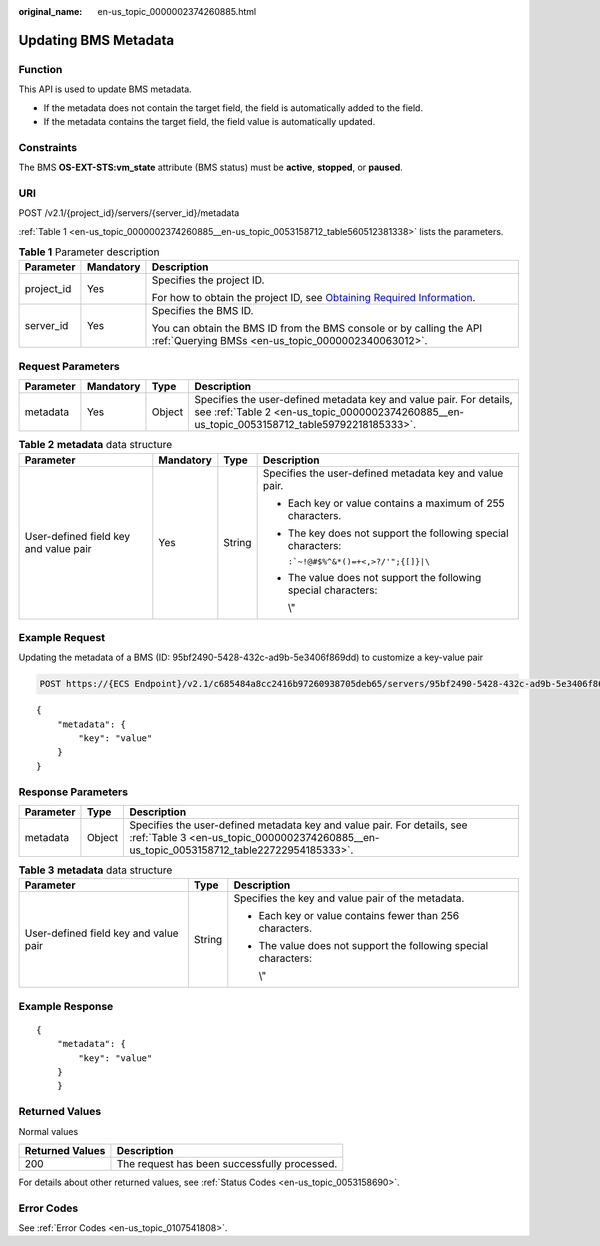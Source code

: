 :original_name: en-us_topic_0000002374260885.html

.. _en-us_topic_0000002374260885:

Updating BMS Metadata
=====================

Function
--------

This API is used to update BMS metadata.

-  If the metadata does not contain the target field, the field is automatically added to the field.
-  If the metadata contains the target field, the field value is automatically updated.

Constraints
-----------

The BMS **OS-EXT-STS:vm_state** attribute (BMS status) must be **active**, **stopped**, or **paused**.

URI
---

POST /v2.1/{project_id}/servers/{server_id}/metadata

:ref:`Table 1 <en-us_topic_0000002374260885__en-us_topic_0053158712_table560512381338>` lists the parameters.

.. _en-us_topic_0000002374260885__en-us_topic_0053158712_table560512381338:

.. table:: **Table 1** Parameter description

   +-----------------------+-----------------------+-------------------------------------------------------------------------------------------------------------------------------------------------------+
   | Parameter             | Mandatory             | Description                                                                                                                                           |
   +=======================+=======================+=======================================================================================================================================================+
   | project_id            | Yes                   | Specifies the project ID.                                                                                                                             |
   |                       |                       |                                                                                                                                                       |
   |                       |                       | For how to obtain the project ID, see `Obtaining Required Information <https://docs.otc.t-systems.com/en-us/api/apiug/apig-en-api-180328009.html>`__. |
   +-----------------------+-----------------------+-------------------------------------------------------------------------------------------------------------------------------------------------------+
   | server_id             | Yes                   | Specifies the BMS ID.                                                                                                                                 |
   |                       |                       |                                                                                                                                                       |
   |                       |                       | You can obtain the BMS ID from the BMS console or by calling the API :ref:`Querying BMSs <en-us_topic_0000002340063012>`.                             |
   +-----------------------+-----------------------+-------------------------------------------------------------------------------------------------------------------------------------------------------+

Request Parameters
------------------

+-----------+-----------+--------+---------------------------------------------------------------------------------------------------------------------------------------------------------------------+
| Parameter | Mandatory | Type   | Description                                                                                                                                                         |
+===========+===========+========+=====================================================================================================================================================================+
| metadata  | Yes       | Object | Specifies the user-defined metadata key and value pair. For details, see :ref:`Table 2 <en-us_topic_0000002374260885__en-us_topic_0053158712_table59792218185333>`. |
+-----------+-----------+--------+---------------------------------------------------------------------------------------------------------------------------------------------------------------------+

.. _en-us_topic_0000002374260885__en-us_topic_0053158712_table59792218185333:

.. table:: **Table 2** **metadata** data structure

   +---------------------------------------+-----------------+-----------------+-----------------------------------------------------------------+
   | Parameter                             | Mandatory       | Type            | Description                                                     |
   +=======================================+=================+=================+=================================================================+
   | User-defined field key and value pair | Yes             | String          | Specifies the user-defined metadata key and value pair.         |
   |                                       |                 |                 |                                                                 |
   |                                       |                 |                 | -  Each key or value contains a maximum of 255 characters.      |
   |                                       |                 |                 |                                                                 |
   |                                       |                 |                 | -  The key does not support the following special characters:   |
   |                                       |                 |                 |                                                                 |
   |                                       |                 |                 |    :literal:`:`~!@#$%^&*()=+<,>?/'";{[]}|\\`                    |
   |                                       |                 |                 |                                                                 |
   |                                       |                 |                 | -  The value does not support the following special characters: |
   |                                       |                 |                 |                                                                 |
   |                                       |                 |                 |    \\"                                                          |
   +---------------------------------------+-----------------+-----------------+-----------------------------------------------------------------+

Example Request
---------------

Updating the metadata of a BMS (ID: 95bf2490-5428-432c-ad9b-5e3406f869dd) to customize a key-value pair

.. code-block:: text

   POST https://{ECS Endpoint}/v2.1/c685484a8cc2416b97260938705deb65/servers/95bf2490-5428-432c-ad9b-5e3406f869dd/metadata

::

   {
       "metadata": {
           "key": "value"
       }
   }

Response Parameters
-------------------

+-----------+--------+---------------------------------------------------------------------------------------------------------------------------------------------------------------------+
| Parameter | Type   | Description                                                                                                                                                         |
+===========+========+=====================================================================================================================================================================+
| metadata  | Object | Specifies the user-defined metadata key and value pair. For details, see :ref:`Table 3 <en-us_topic_0000002374260885__en-us_topic_0053158712_table22722954185333>`. |
+-----------+--------+---------------------------------------------------------------------------------------------------------------------------------------------------------------------+

.. _en-us_topic_0000002374260885__en-us_topic_0053158712_table22722954185333:

.. table:: **Table 3** **metadata** data structure

   +---------------------------------------+-----------------------+-----------------------------------------------------------------+
   | Parameter                             | Type                  | Description                                                     |
   +=======================================+=======================+=================================================================+
   | User-defined field key and value pair | String                | Specifies the key and value pair of the metadata.               |
   |                                       |                       |                                                                 |
   |                                       |                       | -  Each key or value contains fewer than 256 characters.        |
   |                                       |                       |                                                                 |
   |                                       |                       | -  The value does not support the following special characters: |
   |                                       |                       |                                                                 |
   |                                       |                       |    \\"                                                          |
   +---------------------------------------+-----------------------+-----------------------------------------------------------------+

Example Response
----------------

::

   {
       "metadata": {
           "key": "value"
       }
       }

Returned Values
---------------

Normal values

=============== ============================================
Returned Values Description
=============== ============================================
200             The request has been successfully processed.
=============== ============================================

For details about other returned values, see :ref:`Status Codes <en-us_topic_0053158690>`.

Error Codes
-----------

See :ref:`Error Codes <en-us_topic_0107541808>`.
